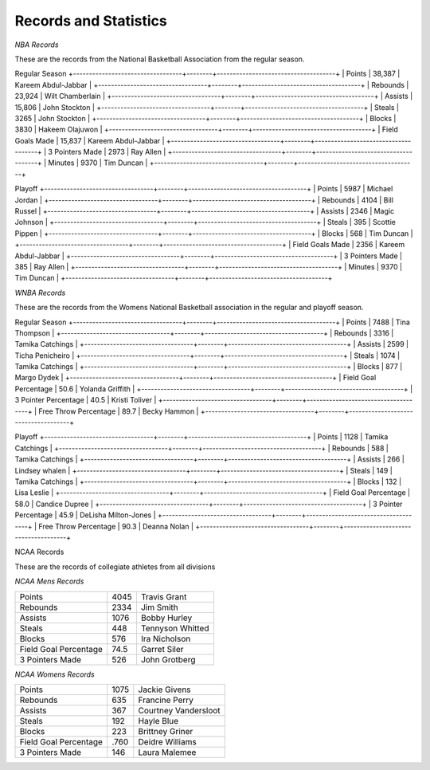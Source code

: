 Records and Statistics
======================





*NBA Records*

These are the records from the National Basketball Association from the regular season.

Regular Season
+----------------------------------+--------+-------------------------------------+
| Points                           | 38,387 | Kareem Abdul-Jabbar                 |
+----------------------------------+--------+-------------------------------------+
| Rebounds                         | 23,924 | Wilt Chamberlain                    |
+----------------------------------+--------+-------------------------------------+
| Assists                          | 15,806 | John Stockton                       |
+----------------------------------+--------+-------------------------------------+
| Steals                           | 3265   | John Stockton                       |
+----------------------------------+--------+-------------------------------------+
| Blocks                           | 3830   | Hakeem Olajuwon                     |
+----------------------------------+--------+-------------------------------------+
| Field Goals Made                 | 15,837 | Kareem Abdul-Jabbar                 |
+----------------------------------+--------+-------------------------------------+
| 3 Pointers Made                  | 2973   | Ray Allen                           |
+----------------------------------+--------+-------------------------------------+
| Minutes                          | 9370   | Tim Duncan                          |
+----------------------------------+--------+-------------------------------------+



Playoff
+----------------------------------+--------+-------------------------------------+
| Points                           | 5987   | Michael Jordan                      |
+----------------------------------+--------+-------------------------------------+
| Rebounds                         | 4104   | Bill Russel                         |
+----------------------------------+--------+-------------------------------------+
| Assists                          | 2346   | Magic Johnson                       |
+----------------------------------+--------+-------------------------------------+
| Steals                           | 395    | Scottie Pippen                      |
+----------------------------------+--------+-------------------------------------+
| Blocks                           | 568    | Tim Duncan                          |
+----------------------------------+--------+-------------------------------------+
| Field Goals Made                 | 2356   | Kareem Abdul-Jabbar                 |
+----------------------------------+--------+-------------------------------------+
| 3 Pointers Made                  | 385    | Ray Allen                           |
+----------------------------------+--------+-------------------------------------+
| Minutes                          | 9370   | Tim Duncan                          |
+----------------------------------+--------+-------------------------------------+




*WNBA Records*


These are the records from the Womens National Basketball association in the regular and playoff season.


Regular Season
+----------------------------------+--------+-------------------------------------+
| Points                           | 7488   | Tina Thompson                       |
+----------------------------------+--------+-------------------------------------+
| Rebounds                         | 3316   | Tamika Catchings                    |
+----------------------------------+--------+-------------------------------------+
| Assists                          | 2599   | Ticha Penicheiro                    |
+----------------------------------+--------+-------------------------------------+
| Steals                           | 1074   | Tamika Catchings                    |
+----------------------------------+--------+-------------------------------------+
| Blocks                           | 877    | Margo Dydek                         |
+----------------------------------+--------+-------------------------------------+
| Field Goal Percentage            | 50.6   | Yolanda Griffith                    |
+----------------------------------+--------+-------------------------------------+
| 3 Pointer Percentage             | 40.5   | Kristi Toliver                      |
+----------------------------------+--------+-------------------------------------+
| Free Throw Percentage            | 89.7   | Becky Hammon                        |
+----------------------------------+--------+-------------------------------------+




Playoff
+----------------------------------+--------+-------------------------------------+
| Points                           | 1128   | Tamika Catchings                    |
+----------------------------------+--------+-------------------------------------+
| Rebounds                         | 588    | Tamika Catchings                    |
+----------------------------------+--------+-------------------------------------+
| Assists                          | 266    | Lindsey whalen                      |
+----------------------------------+--------+-------------------------------------+
| Steals                           | 149    | Tamika Catchings                    |
+----------------------------------+--------+-------------------------------------+
| Blocks                           | 132    | Lisa Leslie                         |
+----------------------------------+--------+-------------------------------------+
| Field Goal Percentage            | 58.0   | Candice Dupree                      |
+----------------------------------+--------+-------------------------------------+
| 3 Pointer Percentage             | 45.9   | DeLisha Milton-Jones                |
+----------------------------------+--------+-------------------------------------+
| Free Throw Percentage            | 90.3   | Deanna Nolan                        |
+----------------------------------+--------+-------------------------------------+




NCAA Records

These are the records of collegiate athletes from all divisions

*NCAA Mens Records*

+----------------------------------+--------+-------------------------------------+
| Points                           | 4045   | Travis Grant                        |
+----------------------------------+--------+-------------------------------------+
| Rebounds                         | 2334   | Jim Smith                           |
+----------------------------------+--------+-------------------------------------+
| Assists                          | 1076   | Bobby Hurley                        |
+----------------------------------+--------+-------------------------------------+
| Steals                           | 448    | Tennyson Whitted                    |
+----------------------------------+--------+-------------------------------------+
| Blocks                           | 576    | Ira Nicholson                       |
+----------------------------------+--------+-------------------------------------+
| Field Goal Percentage            | 74.5   | Garret Siler                        |
+----------------------------------+--------+-------------------------------------+
| 3 Pointers Made                  | 526    | John Grotberg                       |
+----------------------------------+--------+-------------------------------------+


*NCAA Womens Records*

+----------------------------------+--------+-------------------------------------+
| Points                           | 1075   | Jackie Givens                       |
+----------------------------------+--------+-------------------------------------+
| Rebounds                         | 635    | Francine Perry                      |
+----------------------------------+--------+-------------------------------------+
| Assists                          | 367    | Courtney Vandersloot                |
+----------------------------------+--------+-------------------------------------+
| Steals                           | 192    | Hayle Blue                          |
+----------------------------------+--------+-------------------------------------+
| Blocks                           | 223    | Brittney Griner                     |
+----------------------------------+--------+-------------------------------------+
| Field Goal Percentage            | .760   | Deidre Williams                     |
+----------------------------------+--------+-------------------------------------+
| 3 Pointers Made                  | 146    | Laura Malemee                       |
+----------------------------------+--------+-------------------------------------+

